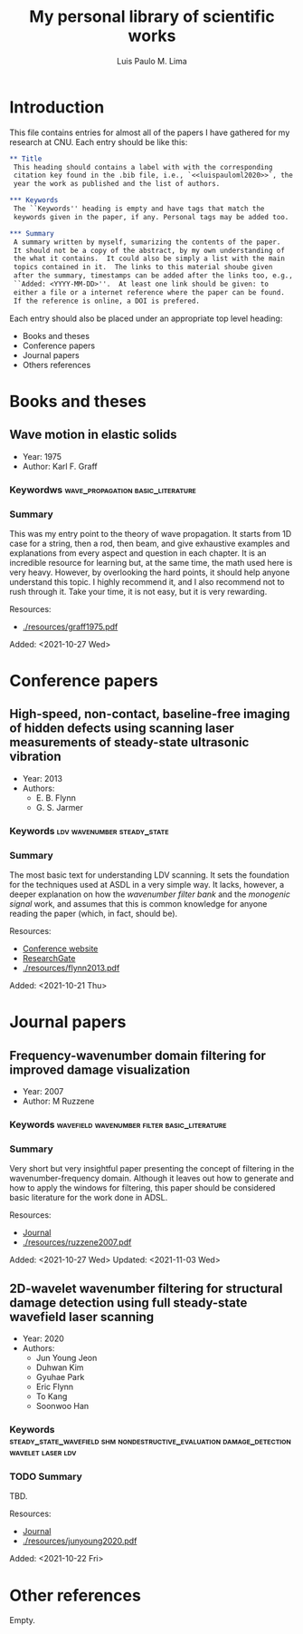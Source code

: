 #+TITLE: My personal library of scientific works
#+AUTHOR: Luis Paulo M. Lima

* Introduction
This file contains entries for almost all of the papers I have
gathered for my research at CNU.  Each entry should be like this:

#+begin_src org
  ,** Title
   This heading should contains a label with with the corresponding
   citation key found in the .bib file, i.e., `<<luispauloml2020>>`, the
   year the work as published and the list of authors.

  ,*** Keywords
   The ``Keywords'' heading is empty and have tags that match the
   keywords given in the paper, if any. Personal tags may be added too.

  ,*** Summary
   A summary written by myself, sumarizing the contents of the paper.
   It should not be a copy of the abstract, by my own understanding of
   the what it contains.  It could also be simply a list with the main
   topics contained in it.  The links to this material shoube given
   after the summary, timestamps can be added after the links too, e.g.,
   ``Added: <YYYY-MM-DD>''.  At least one link should be given: to
   either a file or a internet reference where the paper can be found.
   If the reference is online, a DOI is prefered.

#+end_src

Each entry should also be placed under an appropriate top level
heading:
 - Books and theses
 - Conference papers
 - Journal papers
 - Others references

* Books and theses

** Wave motion in elastic solids <<graff1975>>
  - Year: 1975
  - Author: Karl F. Graff
*** Keywordws                             :wave_propagation:basic_literature:
*** Summary
    This was my entry point to the theory of wave propagation.  It
    starts from 1D case for a string, then a rod, then beam, and give
    exhaustive examples and explanations from every aspect and
    question in each chapter.  It is an incredible resource for
    learning but, at the same time, the math used here is very heavy.
    However, by overlooking the hard points, it should help anyone
    understand this topic.  I highly recommend it, and I also
    recommend not to rush through it.  Take your time, it is not easy,
    but it is very rewarding.

    Resources:
    - [[./resources/graff1975.pdf]]

    Added: <2021-10-27 Wed>

* Conference papers

** High-speed, non-contact, baseline-free imaging of hidden defects using scanning laser measurements of steady-state ultrasonic vibration <<flynn2013>>
   - Year: 2013
   - Authors:
    - E. B. Flynn
    - G. S. Jarmer
*** Keywords                                    :ldv:wavenumber:steady_state:
*** Summary
    The most basic text for understanding LDV scanning.  It sets the
    foundation for the techniques used at ASDL in a very simple way.
    It lacks, however, a deeper explanation on how the /wavenumber
    filter bank/ and the /monogenic signal/ work, and assumes that
    this is common knowledge for anyone reading the paper (which, in
    fact, should be).

    Resources:
    - [[https://www.dpi-proceedings.com/index.php/shm2013/article/view/22912][Conference website]]
    - [[https://www.researchgate.net/publication/259102704_High-Speed_Non-Contact_Baseline-Free_Imaging_of_Hiddden_Defects_Using_Scanning_Laser_Measurements_of_Steady-State_Ultrasonic_Vibration][ResearchGate]]
    - [[./resources/flynn2013.pdf]]

    Added: <2021-10-21 Thu>

* Journal papers

** Frequency-wavenumber domain filtering for improved damage visualization <<ruzzene2007>>
   - Year:  2007
   - Author: M Ruzzene
*** Keywords                   :wavefield:wavenumber:filter:basic_literature:
*** Summary
    Very short but very insightful paper presenting the concept of
    filtering in the wavenumber-frequency domain. Although it leaves
    out how to generate and how to apply the windows for filtering,
    this paper should be considered basic literature for the work done
    in ADSL.

    Resources:
    - [[https://doi.org/10.1063/1.2718150][Journal]]
    - [[./resources/ruzzene2007.pdf]]

    Added: <2021-10-27 Wed>
    Updated: <2021-11-03 Wed>


** 2D-wavelet wavenumber filtering for structural damage detection using full steady-state wavefield laser scanning <<junyoung2020>>
   - Year: 2020
   - Authors:
     - Jun Young Jeon
     - Duhwan Kim
     - Gyuhae Park
     - Eric Flynn
     - To Kang
     - Soonwoo Han
*** Keywords :steady_state_wavefield:shm:nondestructive_evaluation:damage_detection:wavelet:laser:ldv:
*** TODO Summary
    TBD.

    Resources:
    - [[https://doi.org/10.1016/j.ndteint.2020.102343][Journal]]
    - [[./resources/junyoung2020.pdf]]

    Added: <2021-10-22 Fri>

* Other references
  Empty.
